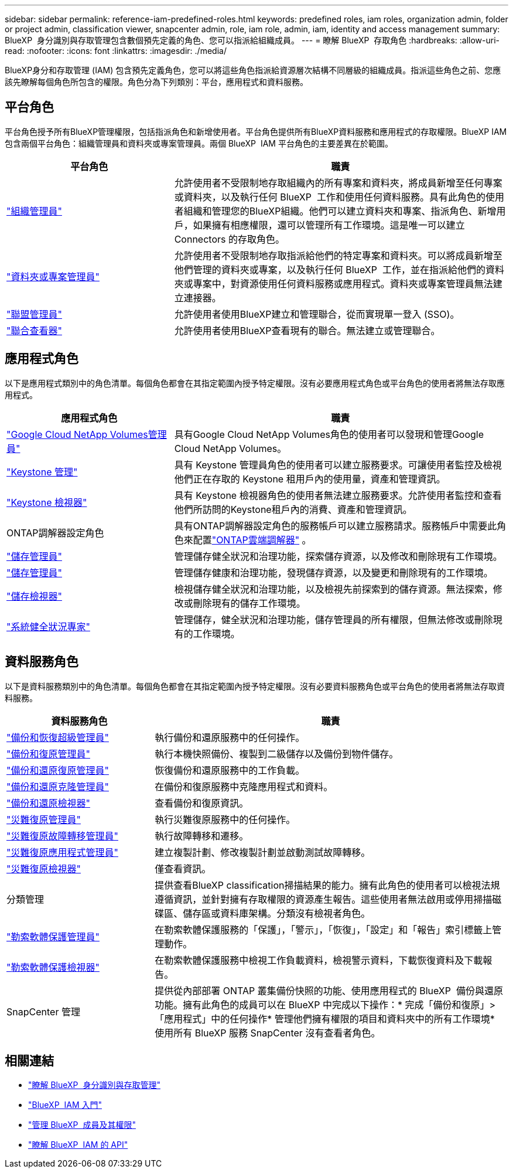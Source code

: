 ---
sidebar: sidebar 
permalink: reference-iam-predefined-roles.html 
keywords: predefined roles, iam roles, organization admin, folder or project admin, classification viewer, snapcenter admin, role, iam role, admin, iam, identity and access management 
summary: BlueXP  身分識別與存取管理包含數個預先定義的角色、您可以指派給組織成員。 
---
= 瞭解 BlueXP  存取角色
:hardbreaks:
:allow-uri-read: 
:nofooter: 
:icons: font
:linkattrs: 
:imagesdir: ./media/


[role="lead"]
BlueXP身分和存取管理 (IAM) 包含預先定義角色，您可以將這些角色指派給資源層次結構不同層級的組織成員。指派這些角色之前、您應該先瞭解每個角色所包含的權限。角色分為下列類別：平台，應用程式和資料服務。



== 平台角色

平台角色授予所有BlueXP管理權限，包括指派角色和新增使用者。平台角色提供所有BlueXP資料服務和應用程式的存取權限。BlueXP IAM 包含兩個平台角色：組織管理員和資料夾或專案管理員。兩個 BlueXP  IAM 平台角色的主要差異在於範圍。

[cols="1,2"]
|===
| 平台角色 | 職責 


| link:reference-iam-platform-roles.html["組織管理員"] | 允許使用者不受限制地存取組織內的所有專案和資料夾，將成員新增至任何專案或資料夾，以及執行任何 BlueXP  工作和使用任何資料服務。具有此角色的使用者組織和管理您的BlueXP組織。他們可以建立資料夾和專案、指派角色、新增用戶，如果擁有相應權限，還可以管理所有工作環境。這是唯一可以建立 Connectors 的存取角色。 


| link:reference-iam-platform-roles.html["資料夾或專案管理員"] | 允許使用者不受限制地存取指派給他們的特定專案和資料夾。可以將成員新增至他們管理的資料夾或專案，以及執行任何 BlueXP  工作，並在指派給他們的資料夾或專案中，對資源使用任何資料服務或應用程式。資料夾或專案管理員無法建立連接器。 


| link:reference-iam-platform-roles.html["聯盟管理員"] | 允許使用者使用BlueXP建立和管理聯合，從而實現單一登入 (SSO)。 


| link:reference-iam-platform-roles.html["聯合查看器"] | 允許使用者使用BlueXP查看現有的聯合。無法建立或管理聯合。 
|===


== 應用程式角色

以下是應用程式類別中的角色清單。每個角色都會在其指定範圍內授予特定權限。沒有必要應用程式角色或平台角色的使用者將無法存取應用程式。

[cols="1,2"]
|===
| 應用程式角色 | 職責 


| link:reference-iam-keystone-roles.html["Google Cloud NetApp Volumes管理員"] | 具有Google Cloud NetApp Volumes角色的使用者可以發現和管理Google Cloud NetApp Volumes。 


| link:reference-iam-keystone-roles.html["Keystone 管理"] | 具有 Keystone 管理員角色的使用者可以建立服務要求。可讓使用者監控及檢視他們正在存取的 Keystone 租用戶內的使用量，資產和管理資訊。 


| link:reference-iam-keystone-roles.html["Keystone 檢視器"] | 具有 Keystone 檢視器角色的使用者無法建立服務要求。允許使用者監控和查看他們所訪問的Keystone租戶內的消費、資產和管理資訊。 


| ONTAP調解器設定角色 | 具有ONTAP調解器設定角色的服務帳戶可以建立服務請求。服務帳戶中需要此角色來配置link:https://docs.netapp.com/us-en/ontap/mediator/mediator-overview-concept.html["ONTAP雲端調解器"^] 。 


| link:reference-iam-storage-roles.html["儲存管理員"] | 管理儲存健全狀況和治理功能，探索儲存資源，以及修改和刪除現有工作環境。 


| link:reference-iam-storage-roles.html["儲存管理員"] | 管理儲存健康和治理功能，發現儲存資源，以及變更和刪除現有的工作環境。 


| link:reference-iam-storage-roles.html["儲存檢視器"] | 檢視儲存健全狀況和治理功能，以及檢視先前探索到的儲存資源。無法探索，修改或刪除現有的儲存工作環境。 


| link:reference-iam-storage-roles.html["系統健全狀況專家"] | 管理儲存，健全狀況和治理功能，儲存管理員的所有權限，但無法修改或刪除現有的工作環境。 
|===


== 資料服務角色

以下是資料服務類別中的角色清單。每個角色都會在其指定範圍內授予特定權限。沒有必要資料服務角色或平台角色的使用者將無法存取資料服務。

[cols="10,24"]
|===
| 資料服務角色 | 職責 


| link:reference-iam-backup-rec-roles.html["備份和恢復超級管理員"] | 執行備份和還原服務中的任何操作。 


| link:reference-iam-backup-rec-roles.html["備份和復原管理員"] | 執行本機快照備份、複製到二級儲存以及備份到物件儲存。 


| link:reference-iam-backup-rec-roles.html["備份和還原復原管理員"] | 恢復備份和還原服務中的工作負載。 


| link:reference-iam-backup-rec-roles.html["備份和還原克隆管理員"] | 在備份和復原服務中克隆應用程式和資料。 


| link:reference-iam-backup-rec-roles.html["備份和還原檢視器"] | 查看備份和復原資訊。 


| link:reference-iam-disaster-rec-roles.html["災難復原管理員"] | 執行災難復原服務中的任何操作。 


| link:reference-iam-disaster-rec-roles.html["災難復原故障轉移管理員"] | 執行故障轉移和遷移。 


| link:reference-iam-disaster-rec-roles.html["災難復原應用程式管理員"] | 建立複製計劃、修改複製計劃並啟動測試故障轉移。 


| link:reference-iam-disaster-rec-roles.html["災難復原檢視器"] | 僅查看資訊。 


| 分類管理 | 提供查看BlueXP classification掃描結果的能力。擁有此角色的使用者可以檢視法規遵循資訊，並針對擁有存取權限的資源產生報告。這些使用者無法啟用或停用掃描磁碟區、儲存區或資料庫架構。分類沒有檢視者角色。 


| link:reference-iam-ransomware-roles.html["勒索軟體保護管理員"] | 在勒索軟體保護服務的「保護」，「警示」，「恢復」，「設定」和「報告」索引標籤上管理動作。 


| link:reference-iam-ransomware-roles.html["勒索軟體保護檢視器"] | 在勒索軟體保護服務中檢視工作負載資料，檢視警示資料，下載恢復資料及下載報告。 


| SnapCenter 管理 | 提供從內部部署 ONTAP 叢集備份快照的功能、使用應用程式的 BlueXP  備份與還原功能。擁有此角色的成員可以在 BlueXP 中完成以下操作：* 完成「備份和復原」>「應用程式」中的任何操作* 管理他們擁有權限的項目和資料夾中的所有工作環境* 使用所有 BlueXP 服務 SnapCenter 沒有查看者角色。 
|===


== 相關連結

* link:concept-identity-and-access-management.html["瞭解 BlueXP  身分識別與存取管理"]
* link:task-iam-get-started.html["BlueXP  IAM 入門"]
* link:task-iam-manage-members-permissions.html["管理 BlueXP  成員及其權限"]
* https://docs.netapp.com/us-en/bluexp-automation/tenancyv4/overview.html["瞭解 BlueXP  IAM 的 API"^]

